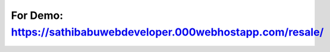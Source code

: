 ******************
For Demo: https://sathibabuwebdeveloper.000webhostapp.com/resale/
******************
